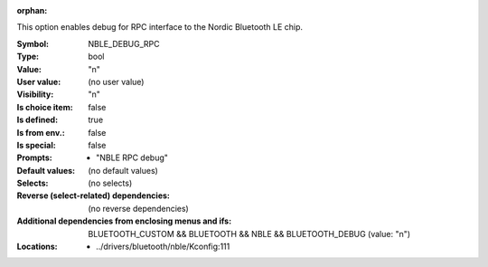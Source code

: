 :orphan:

.. title:: NBLE_DEBUG_RPC

.. option:: CONFIG_NBLE_DEBUG_RPC:
.. _CONFIG_NBLE_DEBUG_RPC:

This option enables debug for RPC interface to the Nordic
Bluetooth LE chip.



:Symbol:           NBLE_DEBUG_RPC
:Type:             bool
:Value:            "n"
:User value:       (no user value)
:Visibility:       "n"
:Is choice item:   false
:Is defined:       true
:Is from env.:     false
:Is special:       false
:Prompts:

 *  "NBLE RPC debug"
:Default values:
 (no default values)
:Selects:
 (no selects)
:Reverse (select-related) dependencies:
 (no reverse dependencies)
:Additional dependencies from enclosing menus and ifs:
 BLUETOOTH_CUSTOM && BLUETOOTH && NBLE && BLUETOOTH_DEBUG (value: "n")
:Locations:
 * ../drivers/bluetooth/nble/Kconfig:111